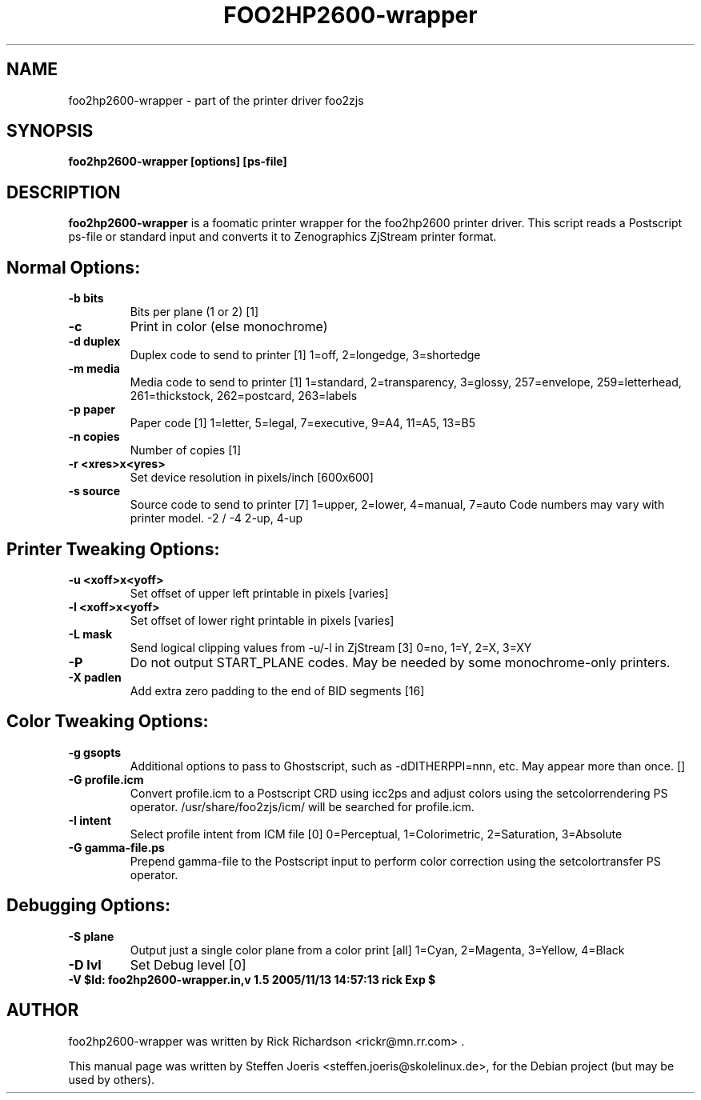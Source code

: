 .\"                                      Hey, EMACS: -*- nroff -*-
.\" First parameter, NAME, should be all caps
.\" Second parameter, SECTION, should be 1-8, maybe w/ subsection
.\" other parameters are allowed: see man(7), man(1)
.TH FOO2HP2600-wrapper 1 "November  19, 2005"
.SH NAME
foo2hp2600-wrapper \- part of the printer driver foo2zjs
.SH SYNOPSIS
.B foo2hp2600-wrapper [options] [ps-file]
.SH DESCRIPTION
.B foo2hp2600-wrapper
is a foomatic printer wrapper for the foo2hp2600 printer driver.
This script reads a Postscript ps-file or standard input
and converts it to Zenographics ZjStream printer format.
.PP
.SH Normal Options:
.TP
.B \-b bits
Bits per plane (1 or 2) [1]
.TP
.B \-c
Print in color (else monochrome)
.TP
.B \-d duplex
Duplex code to send to printer [1]
1=off, 2=longedge, 3=shortedge
.TP
.B \-m media          
Media code to send to printer [1]
1=standard, 2=transparency, 3=glossy, 257=envelope,
259=letterhead, 261=thickstock, 262=postcard, 263=labels
.TP
.B \-p paper          
Paper code [1]
1=letter, 5=legal, 7=executive, 9=A4, 11=A5, 13=B5
.TP
.B \-n copies         
Number of copies [1]
.TP
.B \-r <xres>x<yres>  
Set device resolution in pixels/inch [600x600]
.TP
.B \-s source         
Source code to send to printer [7]
1=upper, 2=lower, 4=manual, 7=auto
Code numbers may vary with printer model.
-2 / -4           2-up, 4-up

.SH Printer Tweaking Options:
.TP
.B \-u <xoff>x<yoff>  
Set offset of upper left printable in pixels [varies]
.TP
.B \-l <xoff>x<yoff>  
Set offset of lower right printable in pixels [varies]
.TP
.B \-L mask           
Send logical clipping values from -u/-l in ZjStream [3]
0=no, 1=Y, 2=X, 3=XY
.TP
.B \-P                
Do not output START_PLANE codes.  May be needed by some
monochrome-only printers.
.TP
.B \-X padlen         
Add extra zero padding to the end of BID segments [16]

.SH Color Tweaking Options:
.TP
.B \-g gsopts         
Additional options to pass to Ghostscript, such as
-dDITHERPPI=nnn, etc.  May appear more than once. []
.TP
.B \-G profile.icm    
Convert profile.icm to a Postscript CRD using icc2ps and
adjust colors using the setcolorrendering PS operator.
/usr/share/foo2zjs/icm/ will be searched for profile.icm.
.TP
.B \-I intent         
Select profile intent from ICM file [0]
0=Perceptual, 1=Colorimetric, 2=Saturation, 3=Absolute
.TP
.B \-G gamma-file.ps  
Prepend gamma-file to the Postscript input to perform
color correction using the setcolortransfer PS operator.

.SH Debugging Options:
.TP
.B \-S plane          
Output just a single color plane from a color print [all]
1=Cyan, 2=Magenta, 3=Yellow, 4=Black
.TP
.B \-D lvl            
Set Debug level [0]
.TP
.B \-V                $Id: foo2hp2600-wrapper.in,v 1.5 2005/11/13 14:57:13 rick Exp $

.SH AUTHOR
foo2hp2600-wrapper was written by Rick Richardson <rickr@mn.rr.com> .
.PP
This manual page was written by Steffen Joeris <steffen.joeris@skolelinux.de>,
for the Debian project (but may be used by others).
